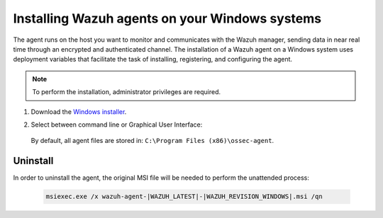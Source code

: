 .. Copyright (C) 2021 Wazuh, Inc.

.. meta:: :description: Learn how to install the Wazuh agent on Windows systems. 

.. _wazuh_agent_package_windows:

Installing Wazuh agents on your Windows systems
===============================================

The agent runs on the host you want to monitor and communicates with the Wazuh manager, sending data in near real time through an encrypted and authenticated channel. The installation of a Wazuh agent on a Windows system uses deployment variables that facilitate the task of installing, registering, and configuring the agent.

.. note:: To perform the installation, administrator privileges are required.

#. Download the `Windows installer <https://packages.wazuh.com/|CURRENT_MAJOR|/windows/wazuh-agent-|WAZUH_LATEST|-|WAZUH_REVISION_WINDOWS|.msi>`_. 

#. Select between command line or Graphical User Interface:

        .. tabs::
    
          .. group-tab:: Command line
    
             Edit the ``WAZUH_MANAGER`` and ``WAZUH_REGISTRATION_SERVER`` variables to contain the Wazuh managers IP address or hostname, and proceed to deploy the agent in your system using command line:
 
             - Using CMD:

               .. code-block:: none

                  wazuh-agent-|WAZUH_LATEST|-|WAZUH_REVISION_WINDOWS|.msi /q WAZUH_MANAGER="10.0.0.2" WAZUH_REGISTRATION_SERVER="10.0.0.2"
 
             -  Using PowerShell:

                .. code-block:: none
 
                  .\wazuh-agent-|WAZUH_LATEST|-|WAZUH_REVISION_WINDOWS|.msi /q WAZUH_MANAGER="10.0.0.2" WAZUH_REGISTRATION_SERVER="10.0.0.2"


               For additional deployment options, like agent name, agent group, and registration password, see :ref:`Deployment variables for Windows <deployment_variables_windows>`.


               You now have an installed, registered and configured Wazuh agent reporting to the Wazuh manager.

            
          .. group-tab:: GUI

                Run the Windows installer and follow the steps in the installation wizard. If unsure how to answer some of the prompts, use the default answers. Once installed, the agent uses a graphical user interface for configuration, opening the log file or starting and stopping the service.
            
                    .. thumbnail:: ../../images/installation/windows-agent.png
                        :align: center
                        :width: 50%
            
                You now have an installed Wazuh agent, the next step is to register and configure it to communicate with the Wazuh manager. See :ref:`Registering Wazuh agents <register_agents>`.                 
 

 By default, all agent files are stored in: ``C:\Program Files (x86)\ossec-agent``.


Uninstall
---------

In order to uninstall the agent, the original MSI file will be needed to perform the unattended process:

  .. code-block:: none
  
      msiexec.exe /x wazuh-agent-|WAZUH_LATEST|-|WAZUH_REVISION_WINDOWS|.msi /qn  